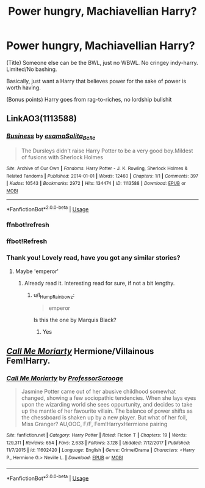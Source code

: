 #+TITLE: Power hungry, Machiavellian Harry?

* Power hungry, Machiavellian Harry?
:PROPERTIES:
:Author: h6story
:Score: 12
:DateUnix: 1571560538.0
:DateShort: 2019-Oct-20
:FlairText: Request
:END:
(Title) Someone else can be the BWL, just no WBWL. No cringey indy-harry. Limited/No bashing.

Basically, just want a Harry that believes power for the sake of power is worth having.

(Bonus points) Harry goes from rag-to-riches, no lordship bullshit


** LinkAO3(1113588)
:PROPERTIES:
:Author: Faeriniel
:Score: 6
:DateUnix: 1571566875.0
:DateShort: 2019-Oct-20
:END:

*** [[https://archiveofourown.org/works/1113588][*/Business/*]] by [[https://www.archiveofourown.org/users/esama/pseuds/esama/users/Solita_Belle/pseuds/Solita_Belle][/esamaSolita_Belle/]]

#+begin_quote
  The Dursleys didn't raise Harry Potter to be a very good boy.Mildest of fusions with Sherlock Holmes
#+end_quote

^{/Site/:} ^{Archive} ^{of} ^{Our} ^{Own} ^{*|*} ^{/Fandoms/:} ^{Harry} ^{Potter} ^{-} ^{J.} ^{K.} ^{Rowling,} ^{Sherlock} ^{Holmes} ^{&} ^{Related} ^{Fandoms} ^{*|*} ^{/Published/:} ^{2014-01-01} ^{*|*} ^{/Words/:} ^{12460} ^{*|*} ^{/Chapters/:} ^{1/1} ^{*|*} ^{/Comments/:} ^{397} ^{*|*} ^{/Kudos/:} ^{10543} ^{*|*} ^{/Bookmarks/:} ^{2972} ^{*|*} ^{/Hits/:} ^{134474} ^{*|*} ^{/ID/:} ^{1113588} ^{*|*} ^{/Download/:} ^{[[https://archiveofourown.org/downloads/1113588/Business.epub?updated_at=1569088405][EPUB]]} ^{or} ^{[[https://archiveofourown.org/downloads/1113588/Business.mobi?updated_at=1569088405][MOBI]]}

--------------

*FanfictionBot*^{2.0.0-beta} | [[https://github.com/tusing/reddit-ffn-bot/wiki/Usage][Usage]]
:PROPERTIES:
:Author: FanfictionBot
:Score: 3
:DateUnix: 1571575440.0
:DateShort: 2019-Oct-20
:END:


*** ffnbot!refresh
:PROPERTIES:
:Author: Mindovin
:Score: 2
:DateUnix: 1571575422.0
:DateShort: 2019-Oct-20
:END:


*** ffbot!Refresh
:PROPERTIES:
:Author: Faeriniel
:Score: 1
:DateUnix: 1571572908.0
:DateShort: 2019-Oct-20
:END:


*** Thank you! Lovely read, have you got any similar stories?
:PROPERTIES:
:Author: h6story
:Score: 1
:DateUnix: 1571581824.0
:DateShort: 2019-Oct-20
:END:

**** Maybe 'emperor'
:PROPERTIES:
:Author: Faeriniel
:Score: 1
:DateUnix: 1571582060.0
:DateShort: 2019-Oct-20
:END:

***** Already read it. Interesting read for sure, if not a bit lengthy.
:PROPERTIES:
:Author: h6story
:Score: 1
:DateUnix: 1571582825.0
:DateShort: 2019-Oct-20
:END:

****** u/I_Hump_Rainbowz:
#+begin_quote
  emperor
#+end_quote

Is this the one by Marquis Black?
:PROPERTIES:
:Author: I_Hump_Rainbowz
:Score: 1
:DateUnix: 1571588345.0
:DateShort: 2019-Oct-20
:END:

******* Yes
:PROPERTIES:
:Author: Lucas_M_Jones
:Score: 1
:DateUnix: 1571597365.0
:DateShort: 2019-Oct-20
:END:


** [[https://www.fanfiction.net/s/11602420/1/][*/Call Me Moriarty/*]] Hermione/Villainous Fem!Harry.
:PROPERTIES:
:Author: bonsly24
:Score: 1
:DateUnix: 1571599528.0
:DateShort: 2019-Oct-20
:END:

*** [[https://www.fanfiction.net/s/11602420/1/][*/Call Me Moriarty/*]] by [[https://www.fanfiction.net/u/7011953/ProfessorScrooge][/ProfessorScrooge/]]

#+begin_quote
  Jasmine Potter came out of her abusive childhood somewhat changed, showing a few sociopathic tendencies. When she lays eyes upon the wizarding world she sees oppurtunity, and decides to take up the mantle of her favourite villain. The balance of power shifts as the chessboard is shaken up by a new player. But what of her foil, Miss Granger? AU,OOC, F/F, Fem!HarryxHermione pairing
#+end_quote

^{/Site/:} ^{fanfiction.net} ^{*|*} ^{/Category/:} ^{Harry} ^{Potter} ^{*|*} ^{/Rated/:} ^{Fiction} ^{T} ^{*|*} ^{/Chapters/:} ^{19} ^{*|*} ^{/Words/:} ^{129,311} ^{*|*} ^{/Reviews/:} ^{654} ^{*|*} ^{/Favs/:} ^{2,633} ^{*|*} ^{/Follows/:} ^{3,128} ^{*|*} ^{/Updated/:} ^{7/12/2017} ^{*|*} ^{/Published/:} ^{11/7/2015} ^{*|*} ^{/id/:} ^{11602420} ^{*|*} ^{/Language/:} ^{English} ^{*|*} ^{/Genre/:} ^{Crime/Drama} ^{*|*} ^{/Characters/:} ^{<Harry} ^{P.,} ^{Hermione} ^{G.>} ^{Neville} ^{L.} ^{*|*} ^{/Download/:} ^{[[http://www.ff2ebook.com/old/ffn-bot/index.php?id=11602420&source=ff&filetype=epub][EPUB]]} ^{or} ^{[[http://www.ff2ebook.com/old/ffn-bot/index.php?id=11602420&source=ff&filetype=mobi][MOBI]]}

--------------

*FanfictionBot*^{2.0.0-beta} | [[https://github.com/tusing/reddit-ffn-bot/wiki/Usage][Usage]]
:PROPERTIES:
:Author: FanfictionBot
:Score: 1
:DateUnix: 1571599539.0
:DateShort: 2019-Oct-20
:END:
